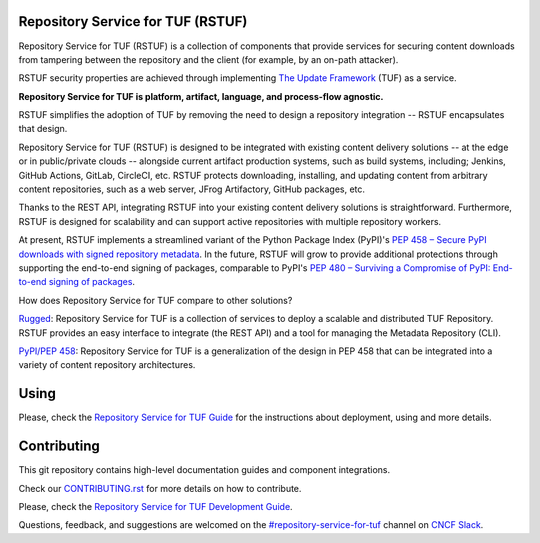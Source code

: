 Repository Service for TUF (RSTUF)
==================================

|OpenSSF Best Practices|

.. |OpenSSF Best Practices| image:: https://bestpractices.coreinfrastructure.org/projects/6587/badge
  :target: https://bestpractices.coreinfrastructure.org/projects/6587

.. readme-intro

Repository Service for TUF (RSTUF) is a collection of components that provide
services for securing content downloads from tampering between the repository
and the client (for example, by an on-path attacker).

RSTUF security properties are achieved through implementing
`The Update Framework <https://theupdateframework.io/>`_ (TUF) as a service.

**Repository Service for TUF is platform, artifact, language, and process-flow
agnostic.**

.. readme-design

RSTUF simplifies the adoption of TUF by removing the need to design a
repository integration -- RSTUF encapsulates that design.

Repository Service for TUF (RSTUF) is designed to be integrated with existing
content delivery solutions -- at the edge or in public/private clouds --
alongside current artifact production systems, such as build systems,
including; Jenkins, GitHub Actions, GitLab, CircleCI, etc. RSTUF protects
downloading, installing, and updating content from arbitrary content
repositories, such as a web server, JFrog Artifactory, GitHub packages, etc.

Thanks to the REST API, integrating RSTUF into your existing content delivery
solutions is straightforward. Furthermore, RSTUF is designed for scalability
and can support active repositories with multiple repository workers.

At present, RSTUF implements a streamlined variant of the Python Package Index
(PyPI)'s `PEP 458 – Secure PyPI downloads with signed repository metadata
<https://peps.python.org/pep-0458/>`_. In the future, RSTUF will grow to provide
additional protections through supporting the end-to-end signing of packages,
comparable to PyPI's `PEP 480 – Surviving a Compromise of PyPI: End-to-end
signing of packages <https://peps.python.org/pep-0480/>`_.


.. readme-other-solutions-comparison

How does Repository Service for TUF compare to other solutions?

`Rugged <https://rugged.works>`_: Repository Service for TUF is a collection
of services to deploy a scalable and distributed TUF Repository. RSTUF
provides an easy interface to integrate (the REST API) and a tool for
managing the Metadata Repository (CLI).

`PyPI/PEP 458 <https://peps.python.org/pep-0458/>`_: Repository Service for
TUF is a generalization of the design in PEP 458 that can be integrated into
a variety of content repository architectures.

.. rstuf-image-high-level

.. image:: docs/source/_static/1_1_rstuf.png
    :align: center

Using
=====

Please, check the `Repository Service for TUF Guide
<https://repository-service-tuf.readthedocs.io/en/latest/guide/>`_
for the instructions about deployment, using and more details.

Contributing
============

This git repository contains high-level documentation guides and component
integrations.

Check our `CONTRIBUTING.rst <CONTRIBUTING.rst>`_ for more details on how to
contribute.

Please, check the `Repository Service for TUF Development Guide
<https://repository-service-tuf.readthedocs.io/en/latest/devel/>`_.

Questions, feedback, and suggestions are welcomed on the
`#repository-service-for-tuf <https://cloud-native.slack.com/archives/C047L55314N>`_
channel on `CNCF Slack <https://slack.cncf.io/>`_.

.. _ROADMAP: ROADMAP.rst
